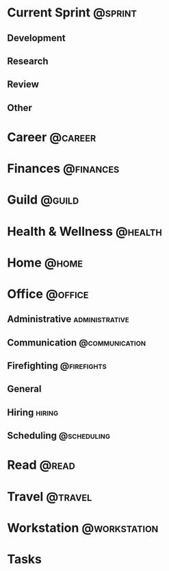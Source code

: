 * Current Sprint                                                    :@sprint:
** Development
** Research
** Review
** Other
* Career                                                            :@career:
* Finances                                                        :@finances:
* Guild                                                              :@guild:
* Health & Wellness                                                 :@health:
* Home                                                                :@home:
* Office                                                            :@office:
** Administrative                                            :administrative:
** Communication                                              :@communication:
** Firefighting                                                :@firefights:
** General
** Hiring                                                            :hiring:
** Scheduling                                                   :@scheduling:
* Read                                                                :@read:
* Travel                                                            :@travel:
* Workstation                                                  :@workstation:
* Tasks
